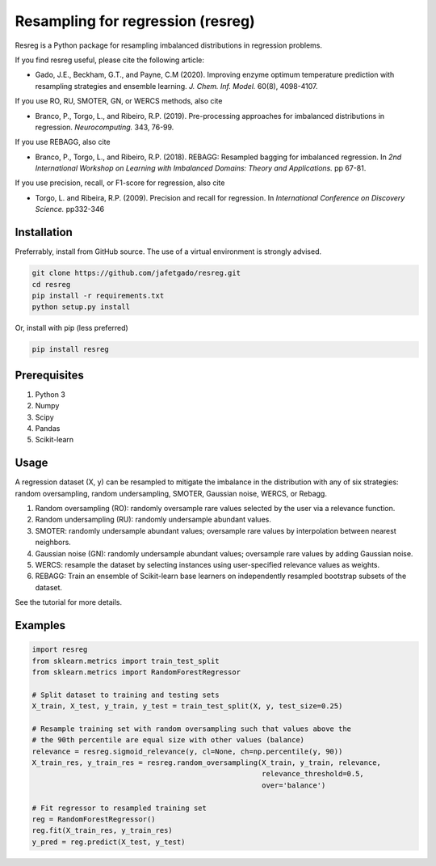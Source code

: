 **Resampling for regression (resreg)**
========================================

Resreg is a Python package for resampling imbalanced distributions in regression problems.

If you find resreg useful, please cite the following article:

* Gado, J.E., Beckham, G.T., and Payne, C.M (2020). Improving enzyme optimum temperature prediction with resampling strategies and ensemble learning. *J. Chem. Inf. Model.* 60(8), 4098-4107.

If you use RO, RU, SMOTER, GN, or WERCS methods, also cite

* Branco, P., Torgo, L., and Ribeiro, R.P. (2019). Pre-processing approaches for imbalanced distributions in regression. *Neurocomputing.* 343, 76-99.

If you use REBAGG, also cite

* Branco, P., Torgo, L., and Ribeiro, R.P. (2018). REBAGG: Resampled bagging for imbalanced regression. In *2nd International Workshop on Learning with Imbalanced Domains: Theory and Applications.* pp 67-81.

If you use precision, recall, or F1-score for regression, also cite

* Torgo, L. and Ribeira, R.P. (2009). Precision and recall for regression. In *International Conference on Discovery Science.* pp332-346


Installation
-------------
Preferrably, install from GitHub source. The use of a virtual environment is strongly advised.

.. code:: shell-session

    git clone https://github.com/jafetgado/resreg.git
    cd resreg
    pip install -r requirements.txt
    python setup.py install


Or, install with pip (less preferred)

.. code:: shell-session

    pip install resreg



Prerequisites
-------------

1. Python 3
2. Numpy
3. Scipy
4. Pandas
5. Scikit-learn


Usage
-----
A regression dataset (X, y) can be resampled to mitigate the imbalance in the distribution with any of six strategies: random oversampling, random undersampling, SMOTER, Gaussian noise, WERCS, or Rebagg.

1. Random oversampling (RO): randomly oversample rare values selected by the user via a relevance function.
2. Random undersampling (RU): randomly undersample abundant values.
3. SMOTER: randomly undersample abundant values; oversample rare values by interpolation between nearest neighbors.
4. Gaussian noise (GN): randomly undersample abundant values; oversample rare values by adding Gaussian noise.
5. WERCS: resample the dataset by selecting instances using user-specified relevance values as weights.
6. REBAGG: Train an ensemble of Scikit-learn base learners on independently resampled bootstrap subsets of the dataset.

See the tutorial for more details.


Examples
----------
.. code:: python

    import resreg
    from sklearn.metrics import train_test_split
    from sklearn.metrics import RandomForestRegressor

    # Split dataset to training and testing sets
    X_train, X_test, y_train, y_test = train_test_split(X, y, test_size=0.25)

    # Resample training set with random oversampling such that values above the
    # the 90th percentile are equal size with other values (balance)
    relevance = resreg.sigmoid_relevance(y, cl=None, ch=np.percentile(y, 90))
    X_train_res, y_train_res = resreg.random_oversampling(X_train, y_train, relevance,
                                                          relevance_threshold=0.5,
                                                          over='balance')

    # Fit regressor to resampled training set
    reg = RandomForestRegressor()
    reg.fit(X_train_res, y_train_res)
    y_pred = reg.predict(X_test, y_test)
